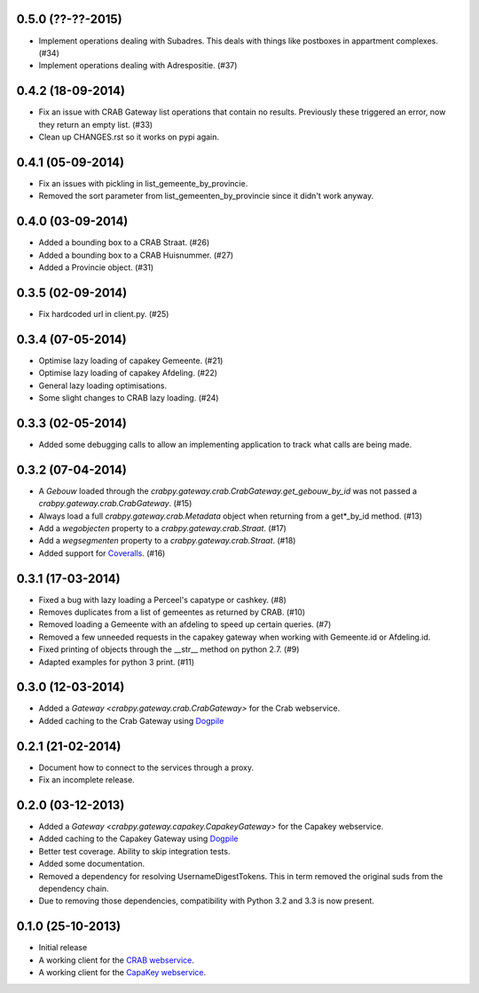 0.5.0 (??-??-2015)
------------------

- Implement operations dealing with Subadres. This deals with things like
  postboxes in appartment complexes. (#34)
- Implement operations dealing with Adrespositie. (#37)

0.4.2 (18-09-2014)
------------------

- Fix an issue with CRAB Gateway list operations that contain no results. 
  Previously these triggered an error, now they return an empty list. (#33)
- Clean up CHANGES.rst so it works on pypi again.

0.4.1 (05-09-2014)
------------------

- Fix an issues with pickling in list_gemeente_by_provincie.
- Removed the sort parameter from list_gemeenten_by_provincie since it didn't
  work anyway.

0.4.0 (03-09-2014)
------------------

- Added a bounding box to a CRAB Straat. (#26)
- Added a bounding box to a CRAB Huisnummer. (#27)
- Added a Provincie object. (#31)

0.3.5 (02-09-2014)
------------------

- Fix hardcoded url in client.py. (#25)

0.3.4 (07-05-2014)
------------------

- Optimise lazy loading of capakey Gemeente. (#21)
- Optimise lazy loading of capakey Afdeling. (#22)
- General lazy loading optimisations.
- Some slight changes to CRAB lazy loading. (#24)

0.3.3 (02-05-2014)
------------------

- Added some debugging calls to allow an implementing application to track what
  calls are being made.

0.3.2 (07-04-2014)
------------------

- A `Gebouw` loaded through the 
  `crabpy.gateway.crab.CrabGateway.get_gebouw_by_id` was not passed a 
  `crabpy.gateway.crab.CrabGateway`. (#15)
- Always load a full `crabpy.gateway.crab.Metadata` object when returning
  from a get*_by_id method. (#13)
- Add a `wegobjecten` property to a `crabpy.gateway.crab.Straat`. (#17)
- Add a `wegsegmenten` property to a `crabpy.gateway.crab.Straat`. (#18)
- Added support for `Coveralls <https://coveralls.io>`_. (#16)

0.3.1 (17-03-2014)
------------------

- Fixed a bug with lazy loading a Perceel's capatype or cashkey. (#8)
- Removes duplicates from a list of gemeentes as returned by CRAB. (#10)
- Removed loading a Gemeente with an afdeling to speed up certain queries. (#7)
- Removed a few unneeded requests in the capakey gateway when working with 
  Gemeente.id or Afdeling.id.
- Fixed printing of objects through the __str__ method on python 2.7. (#9)
- Adapted examples for python 3 print. (#11)

0.3.0 (12-03-2014)
------------------

- Added a `Gateway <crabpy.gateway.crab.CrabGateway>` for the 
  Crab webservice.
- Added caching to the Crab Gateway using 
  `Dogpile <https://bitbucket.org/zzzeek/dogpile.cache>`_

0.2.1 (21-02-2014)
------------------

- Document how to connect to the services through a proxy.
- Fix an incomplete release.

0.2.0 (03-12-2013)
------------------

- Added a `Gateway <crabpy.gateway.capakey.CapakeyGateway>` for the 
  Capakey webservice.
- Added caching to the Capakey Gateway using 
  `Dogpile <https://bitbucket.org/zzzeek/dogpile.cache>`_
- Better test coverage. Ability to skip integration tests.
- Added some documentation.
- Removed a dependency for resolving UsernameDigestTokens. This in term removed
  the original suds from the dependency chain.
- Due to removing those dependencies, compatibility with Python 3.2 and 3.3 is 
  now present.

0.1.0 (25-10-2013)
------------------

- Initial release
- A working client for the `CRAB webservice <http://www.agiv.be/gis/diensten/?catid=156>`_.
- A working client for the `CapaKey webservice <http://www.agiv.be/gis/diensten/?catid=138>`_.
